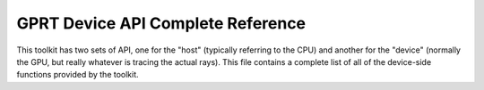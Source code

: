 GPRT Device API Complete Reference
==================================

This toolkit has two sets of API, one for the "host" (typically referring to 
the CPU) and another for the "device" (normally the GPU, but really whatever
is tracing the actual rays). This file contains a complete list of all of the 
device-side functions provided by the toolkit.